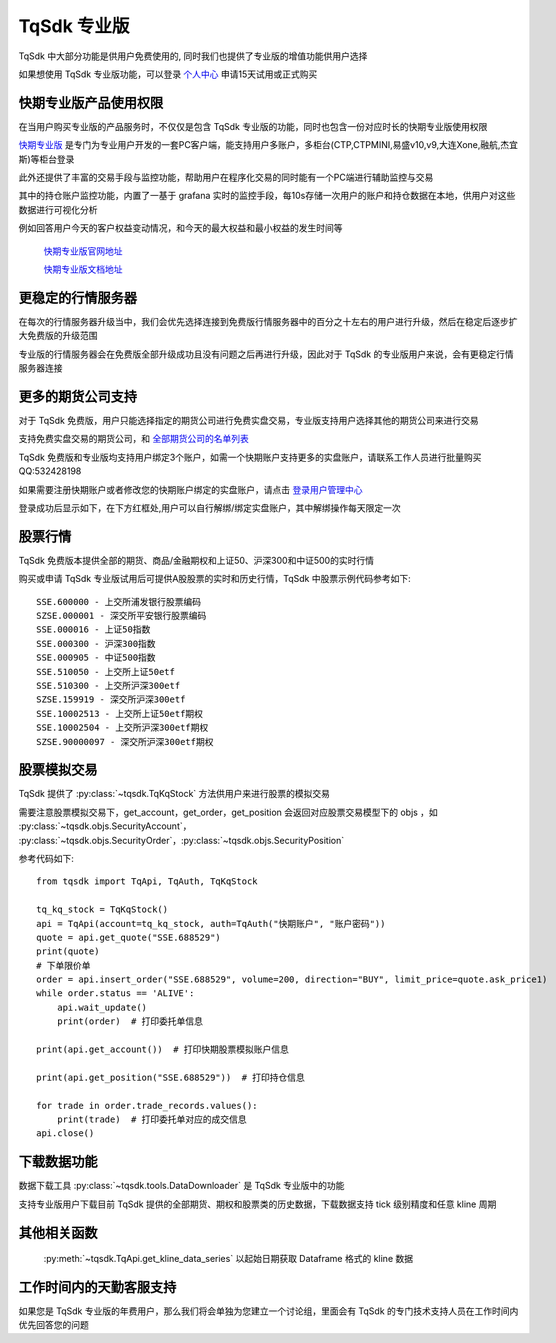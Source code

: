 .. _profession:

TqSdk 专业版
=================================================
TqSdk 中大部分功能是供用户免费使用的, 同时我们也提供了专业版的增值功能供用户选择

如果想使用 TqSdk 专业版功能，可以登录 `个人中心 <https://account.shinnytech.com/>`_ 申请15天试用或正式购买

快期专业版产品使用权限
-------------------------------------------------
在当用户购买专业版的产品服务时，不仅仅是包含 TqSdk 专业版的功能，同时也包含一份对应时长的快期专业版使用权限

`快期专业版 <https://www.shinnytech.com/qpro/>`_ 是专门为专业用户开发的一套PC客户端，能支持用户多账户，多柜台(CTP,CTPMINI,易盛v10,v9,大连Xone,融航,杰宜斯)等柜台登录

此外还提供了丰富的交易手段与监控功能，帮助用户在程序化交易的同时能有一个PC端进行辅助监控与交易

其中的持仓账户监控功能，内置了一基于 grafana 实时的监控手段，每10s存储一次用户的账户和持仓数据在本地，供用户对这些数据进行可视化分析

例如回答用户今天的客户权益变动情况，和今天的最大权益和最小权益的发生时间等

.. figure:: images/how-grafana04.gif

 `快期专业版官网地址 <https://www.shinnytech.com/qpro>`_

 `快期专业版文档地址 <https://publish2.shinnytech.com/doc/qpro/latest/quickstart.html>`_

更稳定的行情服务器
-------------------------------------------------
在每次的行情服务器升级当中，我们会优先选择连接到免费版行情服务器中的百分之十左右的用户进行升级，然后在稳定后逐步扩大免费版的升级范围

专业版的行情服务器会在免费版全部升级成功且没有问题之后再进行升级，因此对于 TqSdk 的专业版用户来说，会有更稳定行情服务器连接

更多的期货公司支持
-------------------------------------------------
对于 TqSdk 免费版，用户只能选择指定的期货公司进行免费实盘交易，专业版支持用户选择其他的期货公司来进行交易

支持免费实盘交易的期货公司，和  `全部期货公司的名单列表 <https://www.shinnytech.com/blog/tq-support-broker//>`_

TqSdk 免费版和专业版均支持用户绑定3个账户，如需一个快期账户支持更多的实盘账户，请联系工作人员进行批量购买 QQ:532428198

如果需要注册快期账户或者修改您的快期账户绑定的实盘账户，请点击 `登录用户管理中心 <https://account.shinnytech.com/>`_

登录成功后显示如下，在下方红框处,用户可以自行解绑/绑定实盘账户，其中解绑操作每天限定一次

.. figure:: images/user_web_management.png


股票行情
-------------------------------------------------
TqSdk 免费版本提供全部的期货、商品/金融期权和上证50、沪深300和中证500的实时行情

购买或申请 TqSdk 专业版试用后可提供A股股票的实时和历史行情，TqSdk 中股票示例代码参考如下::

	SSE.600000 - 上交所浦发银行股票编码
	SZSE.000001 - 深交所平安银行股票编码
	SSE.000016 - 上证50指数
	SSE.000300 - 沪深300指数
	SSE.000905 - 中证500指数
	SSE.510050 - 上交所上证50etf
	SSE.510300 - 上交所沪深300etf
	SZSE.159919 - 深交所沪深300etf
	SSE.10002513 - 上交所上证50etf期权
	SSE.10002504 - 上交所沪深300etf期权
	SZSE.90000097 - 深交所沪深300etf期权


.. _profession_tqkqstock:

股票模拟交易
-------------------------------------------------
TqSdk 提供了 :py:class:`~tqsdk.TqKqStock` 方法供用户来进行股票的模拟交易

需要注意股票模拟交易下，get_account，get_order，get_position 会返回对应股票交易模型下的 objs ，如 :py:class:`~tqsdk.objs.SecurityAccount`， :py:class:`~tqsdk.objs.SecurityOrder`，:py:class:`~tqsdk.objs.SecurityPosition`

参考代码如下::

    from tqsdk import TqApi, TqAuth, TqKqStock

    tq_kq_stock = TqKqStock()
    api = TqApi(account=tq_kq_stock, auth=TqAuth("快期账户", "账户密码"))
    quote = api.get_quote("SSE.688529")
    print(quote)
    # 下单限价单
    order = api.insert_order("SSE.688529", volume=200, direction="BUY", limit_price=quote.ask_price1)
    while order.status == 'ALIVE':
        api.wait_update()
        print(order)  # 打印委托单信息

    print(api.get_account())  # 打印快期股票模拟账户信息

    print(api.get_position("SSE.688529"))  # 打印持仓信息

    for trade in order.trade_records.values():
        print(trade)  # 打印委托单对应的成交信息
    api.close()


下载数据功能
-------------------------------------------------
数据下载工具 :py:class:`~tqsdk.tools.DataDownloader` 是 TqSdk 专业版中的功能

支持专业版用户下载目前 TqSdk 提供的全部期货、期权和股票类的历史数据，下载数据支持 tick 级别精度和任意 kline 周期

其他相关函数
-------------------------------------------------

 :py:meth:`~tqsdk.TqApi.get_kline_data_series` 以起始日期获取 Dataframe 格式的 kline 数据


工作时间内的天勤客服支持
-------------------------------------------------
如果您是 TqSdk 专业版的年费用户，那么我们将会单独为您建立一个讨论组，里面会有 TqSdk 的专门技术支持人员在工作时间内优先回答您的问题
